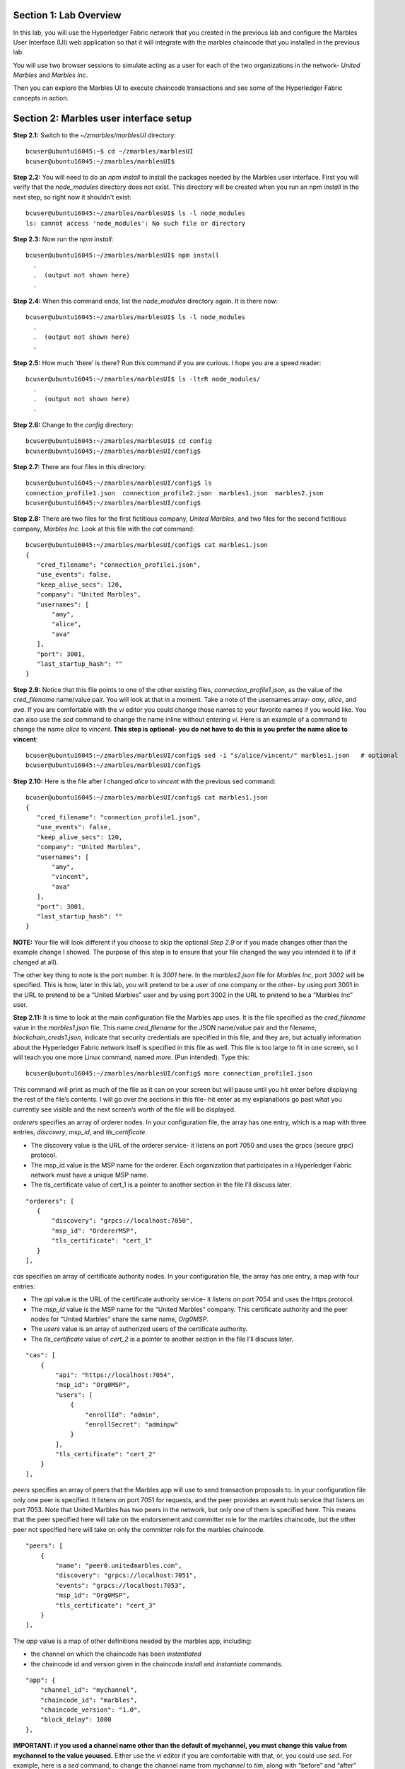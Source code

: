 Section 1:  Lab Overview
========================


In this lab, you will use the Hyperledger Fabric network that you created in the previous lab and configure the Marbles User 
Interface (UI) web application so that it will integrate with the marbles chaincode that you installed in the previous lab.

You will use two browser sessions to simulate acting as a user for each of the two organizations in the network- *United Marbles*
and *Marbles Inc*.

Then you can explore the Marbles UI to execute chaincode transactions and see some of the Hyperledger Fabric concepts in action.

Section 2: Marbles user interface setup
=======================================

**Step 2.1:** Switch to the *~/zmarbles/marblesUI* directory::

 bcuser@ubuntu16045:~$ cd ~/zmarbles/marblesUI
 bcuser@ubuntu16045:~/zmarbles/marblesUI$ 


**Step 2.2:** You will need to do an *npm install* to install the packages needed by the Marbles user interface.  
First you will verify that the *node_modules* directory does not exist.  
This directory will be created when you run an npm *install* in the next step, so right now it shouldn't exist::

 bcuser@ubuntu16045:~/zmarbles/marblesUI$ ls -l node_modules
 ls: cannot access 'node_modules': No such file or directory

**Step 2.3:** Now run the *npm install*::

 bcuser@ubuntu16045:~/zmarbles/marblesUI$ npm install
   .
   .  (output not shown here)
   .

**Step 2.4:** When this command ends, list the *node_modules* directory again. It is there now::

 bcuser@ubuntu16045:~/zmarbles/marblesUI$ ls -l node_modules
   .
   .  (output not shown here)
   .

**Step 2.5:** How much ‘there’ is there?  Run this command if you are curious.  I hope you are a speed reader::
 
 bcuser@ubuntu16045:~/zmarbles/marblesUI$ ls -ltrR node_modules/
   .
   .  (output not shown here)
   .

**Step 2.6:** Change to the *config* directory::

 bcuser@ubuntu16045:~/zmarbles/marblesUI$ cd config
 bcuser@ubuntu16045;~/zmarbles/marblesUI/config$ 

**Step 2.7:** There are four files in this directory::

 bcuser@ubuntu16045:~/zmarbles/marblesUI/config$ ls
 connection_profile1.json  connection_profile2.json  marbles1.json  marbles2.json
 bcuser@ubuntu16045:~/zmarbles/marblesUI/config$ 
 
**Step 2.8:** There are two files for the first fictitious company, *United Marbles*, and two files for the second fictitious 
company, *Marbles Inc.*  
Look at this file with the *cat* command::

 bcuser@ubuntu16045:~/zmarbles/marblesUI/config$ cat marbles1.json 
 {
    "cred_filename": "connection_profile1.json",
    "use_events": false,
    "keep_alive_secs": 120,
    "company": "United Marbles",
    "usernames": [
        "amy",
        "alice",
        "ava"
    ],
    "port": 3001,
    "last_startup_hash": ""
 }

**Step 2.9:** Notice that this file points to one of the other existing files, *connection_profile1.json*, as the value of 
the *cred_filename* name/value pair.  
You will look at that in a moment.  
Take a note of the usernames array-  *amy*, *alice*, and *ava*.  
If you are comfortable with the *vi* editor you could change those names to your favorite names if you would like.  
You can also use the *sed* command to change the name inline without entering *vi*.  
Here is an example of a command to change the name *alice* to *vincent*.  
**This step is optional- you do not have to do this is you prefer the name alice to vincent**::

 bcuser@ubuntu16045:~/zmarbles/marblesUI/config$ sed -i "s/alice/vincent/" marbles1.json   # optional
 bcuser@ubuntu16045:~/zmarbles/marblesUI/config$

**Step 2.10:** Here is the file after I changed *alice* to *vincent* with the previous sed command::

 bcuser@ubuntu16045:~/zmarbles/marblesUI/config$ cat marbles1.json 
 {
    "cred_filename": "connection_profile1.json",
    "use_events": false,
    "keep_alive_secs": 120,
    "company": "United Marbles",
    "usernames": [
        "amy",
        "vincent",
        "ava"
    ],
    "port": 3001,
    "last_startup_hash": ""
 }

 
**NOTE:** Your file will look different if you choose to skip the optional *Step 2.9* or if you made changes other than the example change I showed.  
The purpose of this step is to ensure that your file changed the way you intended it to (if it changed at all).

The other key thing to note is the port number.  
It is *3001* here.  
In the *marbles2.json* file for *Marbles Inc*, port *3002* will be specified.  
This is how, later in this lab, you will pretend to be a user of one company or the other-  by using port 3001 in the URL to pretend to be a “United Marbles” user and by using port 3002 in the URL to pretend to be a “Marbles Inc” user.

**Step 2.11:** It is time to look at the main configuration file the Marbles app uses. 
It is the file specified as the *cred_filename* value in the *marbles1.json* file.  
This name *cred_filename* for the JSON name/value pair and the filename, *blockchain_creds1.json*, indicate that security credentials are specified in this file, and they are, but actually information about the Hyperledger Fabric network itself is specified in this file as well. 
This file is too large to fit in one screen, so I will teach you one more Linux command, named *more*.  
(Pun intended).  
Type this::

 bcuser@ubuntu16045:~/zmarbles/marblesUI/config$ more connection_profile1.json

This command will print as much of the file as it can on your screen but will pause until you hit enter before displaying the rest of the file’s contents.  
I will go over the sections in this file- hit enter as my explanations go past what you currently see visible and the next screen’s worth of the file will be displayed.

*orderers* specifies an array of orderer nodes.  
In your configuration file, the array has one entry, which is a map with three entries, *discovery*, *msp_id*, and *tls_certificate*.

*	The discovery value is the URL of the orderer service-  it listens on port 7050 and uses the grpcs (secure grpc) protocol.  
*	The msp_id value is the MSP name for the orderer. Each organization that participates in a Hyperledger Fabric network must have a unique MSP name. 
*	The tls_certificate value of cert_1 is a pointer to another section in the file I’ll discuss later.

::

         "orderers": [
            {   
                "discovery": "grpcs://localhost:7050",
                "msp_id": "OrdererMSP",
                "tls_certificate": "cert_1"
            }
         ],

*cas* specifies an array of certificate authority nodes.  
In your configuration file, the array has one entry, a map with four entries:

* The *api* value is the URL of the certificate authority service- it listens on port 7054 and uses the https protocol.

*	The *msp_id* value is the MSP name for the “United Marbles” company.  This certificate authority and the peer nodes for “United Marbles” share the same name, *Org0MSP*.

*	The *users* value is an array of authorized users of the certificate authority.

*	The *tls_certificate* value of *cert_2* is a pointer to another section in the file I’ll discuss later.

::

        "cas": [
            {   
                "api": "https://localhost:7054",
                "msp_id": "Org0MSP",
                "users": [
                    {   
                        "enrollId": "admin",
                        "enrollSecret": "adminpw"
                    }
                ],
                "tls_certificate": "cert_2"
            }
        ],
        
*peers* specifies an array of peers that the Marbles app will use to send transaction proposals to. 
In your configuration file only one peer is specified.  
It listens on port 7051 for requests, and the peer provides an event hub service that listens on port 7053. 
Note that United Marbles has two peers in the network, but only one of them is specified here.  
This means that the peer specified here will take on the endorsement and committer role for the marbles chaincode, but the other peer not specified here will take on only the committer role for the marbles chaincode.

::

        "peers": [
            {   
                "name": "peer0.unitedmarbles.com",
                "discovery": "grpcs://localhost:7051",
                "events": "grpcs://localhost:7053",
                "msp_id": "Org0MSP",
                "tls_certificate": "cert_3"
            }
        ],
        
The *app* value is a map of other definitions needed by the marbles app, including:

*	the channel on which the chaincode has been *instantiated* 
*	the chaincode id and version given in the chaincode *install* and *instantiate* commands.

::

        "app": {
            "channel_id": "mychannel",
            "chaincode_id": "marbles",
            "chaincode_version": "1.0",
            "block_delay": 1000
        },
        
**IMPORTANT: if you used a channel name other than the default of mychannel, you must change this value from mychannel to the value youused.** 
Either use the *vi* editor if you are comfortable with that, or, you could use *sed*.  
For example, here is a *sed* command, to change the channel name from *mychannel* to *tim*, along with “before” and “after” *grep* commands to show the changes
**(These commands are examples and only needed if you did not use the default channel name of mychannel)**::

 bcuser@ubuntu16045:~/zmarbles/marblesUI/config$ grep mychannel connection_profile[12].json 
 blockchain_creds1.json:            "channel_id": "mychannel",
 blockchain_creds2.json:            "channel_id": "mychannel", 
 bcuser@ubuntu16045:~/zmarbles/marblesUI/config$ sed -i "s/mychannel/tim/" connection_profile[12].json 
 bcuser@ubuntu16045:~/zmarbles/marblesUI/config$ grep -1 channels connection_profile[12].json 
 connection_profile1.json-	},
 connection_profile1.json:	"channels": {
 connection_profile1.json-		"tim": {
 --
 connection_profile2.json-	},
 connection_profile2.json:	"channels": {
 connection_profile2.json-		"tim": {

The *tls_certificates* value is a map of name/value pairs associated with certificates used for TLS handshaking:

*	*cert_1* is used by the orderer service
*	*cert_2* is used by the United Marbles certificate authority service
*	*cert_3* is used by the United Marbles peer specified in the *peers* section of this file

::

        "tls_certificates": {
            "cert_1": {
                "common_name": "orderer.blockchain.com",
                "pem": "../../crypto-config/ordererOrganizations/blockchain.com/orderers/orderer.blockchain.com/tls/ca.crt"
            },
            "cert_2": {
                "common_name": "ca.unitedmarbles.com",
                "pem": "../../crypto-config/peerOrganizations/unitedmarbles.com/ca/ca.unitedmarbles.com-cert.pem"
            },
            "cert_3": {
                "common_name": "peer0.unitedmarbles.com",
                "pem": "../../crypto-config/peerOrganizations/unitedmarbles.com/peers/peer0.unitedmarbles.com/tls/ca.crt"
            }
        }
        
**Step 2.12:** The considerations for *marbles2.json* and *connection_profile2.json* are the same as for *marbles1.json* 
and *connection_profile1.json* except that they apply to “Marbles Inc.” instead of “United Marbles”.  
If you would like to compare the differences between *connection_profile1.json* and *connection_profile2.json*, try the *diff* command and observe its output. 
This command lists sections of the two files that it finds different.  
The lines from the first file, *blockchain_creds1.json*, start with ‘<’ (added by the diff command output, not in the actual file), and the lines from the second file, *blockchain_creds2.json*, start with ‘>’::

 bcuser@ubuntu16045:~/zmarbles/marblesUI/config$ diff connection_profile1.json connection_profile2.json 
 8c8
 < 		"organization": "Org0MSP"
 ---
 > 		"organization": "Org1MSP"
 16c16
 <  				"fabric-peer-org1" : {
 ---
 >  				"fabric-peer-org2" : {
 27,28c27,28
 < 		"Org0MSP": {
 < 			"mspid": "Org0MSP",
 ---
 > 		"Org1MSP": {
 > 			"mspid": "Org1MSP",
 30c30
 < 				"fabric-peer-org1"
 ---
 > 				"fabric-peer-org2"
 33c33
 < 				"fabric-ca-org1"
 ---
 > 				"fabric-ca-org2"
 54,56c54,56
 < 		"fabric-peer-org1": {
 < 			"url": "grpcs://localhost:7051",
 < 			"eventUrl": "grpcs://localhost:7053",
 ---
 > 		"fabric-peer-org2": {
 > 			"url": "grpcs://localhost:9051",
 > 			"eventUrl": "grpcs://localhost:9053",
 58c58
 < 				"ssl-target-name-override": "peer0.unitedmarbles.com",
 ---
 > 				"ssl-target-name-override": "peer0.marblesinc.com",
 65c65
 < 				"path": "../../crypto-config/peerOrganizations/unitedmarbles.com/peers/peer0.unitedmarbles.com/tls/ca.crt"
 ---
 > 				"path": "../../crypto-config/peerOrganizations/marblesinc.com/peers/peer0.marblesinc.com/tls/ca.crt"
 70,71c70,71
 < 		"fabric-ca-org1": {
 < 			"url": "https://localhost:7054",
 ---
 > 		"fabric-ca-org2": {
 > 			"url": "https://localhost:8054",
 73c73
 < 				"ssl-target-name-override": "ca.unitedmarbles.com",
 ---
 > 				"ssl-target-name-override": "ca.marblesinc.com",
 77c77
 < 				"path": "../../crypto-config/peerOrganizations/unitedmarbles.com/ca/ca.unitedmarbles.com-cert.pem"
 ---
 > 				"path": "../../crypto-config/peerOrganizations/marblesinc.com/ca/ca.marblesinc.com-cert.pem"
 81,82c81,82
 < 					"enrollId": "admin",
 < 					"enrollSecret": "adminpw"
 ---
 > 					"enrollId": "admin2",
 > 					"enrollSecret": "adminpw2"
 85c85
 < 			"caName": "ca-org0"
 ---
 > 			"caName": "ca-org1"
 
Section 3: Start the Marbles user interface
===========================================

In this section, you will use the Marbles user interface.  
You will start two browser sessions- one will be as a “United Marbles” user, and the other as a “Marbles Inc” user.  
Here in this lab, you are serving both companies’ applications from the same server, so you will differentiate between the two companies by the port number. 
You will connect to port 3001 when acting as a United Marbles user, and you will connect to port 3002 when acting as a Marbles Inc user.  
In the real world, each of the two companies would probably either serve the user interface from their own server, or perhaps both companies would log in to a server provided by a service provider-  think “Blockchain-as-a-service”.  
The chosen topology is use-case dependent and beyond the scope of this lab.

**Step 3.1:** You are now ready to start the server for UnitedMarbles.  
Back up to the *~/zmarbles/marblesUI* directory::

 bcuser@ubuntu16045:~/zmarbles/marblesUI/config$ cd ..
 bcuser@ubuntu16045:~/zmarbles/marblesUI$

**Step 3.2:** You will now use *gulp* to start up the server, with this command::

 bcuser@ubuntu16045:~/zmarbles/marblesUI$ gulp marbles1
 [12:58:04] Using gulpfile ~/zmarbles/marblesUI/gulpfile.js
 [12:58:04] Starting 'env_tls'...
 [12:58:04] Finished 'env_tls' after 52 μs
 [12:58:04] Starting 'build-sass'...
 [12:58:04] Finished 'build-sass' after 6.47 ms
 [12:58:04] Starting 'watch-sass'...
 [12:58:04] Finished 'watch-sass' after 6.58 ms
 [12:58:04] Starting 'watch-server'...
 [12:58:04] Finished 'watch-server' after 1.96 ms
 [12:58:04] Starting 'server'...
 info: Checking connection profile is done
 info: Loaded config file /home/bcuser/zmarbles/marblesUI/config/marbles1.json
 info: Loaded connection profile file /home/bcuser/zmarbles/marblesUI/config/connection_profile1.json



 Connection Profile Lib Functions:()
   getNetworkName()
   getNetworkCredFileName()
   buildTlsOpts()
   getFirstChannelId()
   getChannelId()
   loadPem()
   getMarblesField()
   getChaincodeId()
   getChaincodeVersion()
   getFirstCaName()
   getCA()
   getCasUrl()
   getAllCaUrls()
   getCaName()
   getCaTlsCertOpts()
   getEnrollObj()
   getFirstPeerName()
   getPeer()
   getPeersUrl()
   getAllPeerUrls()
   getPeerEventUrl()
   getPeerTlsCertOpts()
   getMarbleUsernamesConfig()
   getCompanyNameFromFile()
   getMarblesPort()
   getEventsSetting()
   getKeepAliveMs()
   getFirstOrdererName()
   getOrderer()
   getOrderersUrl()
   getOrdererTlsCertOpts()
   getBlockDelay()
   getKvsPath()
   getFirstOrg()
   getClientsOrgName()
   getClientOrg()
   getMarbleUsernames()
   getOrgsMSPid()
   getAdminPrivateKeyPEM()
   getAdminSignedCertPEM()


 ----------------------------------- Server Up - localhost:3001 -----------------------------------
 Welcome aboard:	 United Marbles
 Channel:	 mychannel
 Org:		 Org0MSP
 CA:		 fabric-ca-org1
 Orderer:	 fabric-orderer
 Peer:		 fabric-peer-org1
 Chaincode ID:	 marbles
 Chaincode Version:  v4
 ------------------------------------------ Websocket Up ------------------------------------------


 debug: loading pem from a path: /home/bcuser/zmarbles/crypto-config/peerOrganizations/unitedmarbles.com /ca/ca.unitedmarbles.com-cert.pem
 debug: loading pem from a path: /home/bcuser/zmarbles/crypto-config/ordererOrganizations/blockchain.com/orderers/orderer.blockchain.com/tls/ca.crt
 debug: loading pem from a path: /home/bcuser/zmarbles/crypto-config/peerOrganizations/unitedmarbles.com/peers/peer0.unitedmarbles.com/tls/ca.crt
 info: [fcw] Going to enroll peer_urls=[grpcs://localhost:7051], channel_id=mychannel, uuid=marblesDockerComposeNetworkmychannelOrg0MSPfabricpeerorg1, ca_url=https://localhost:7054, orderer_url=grpcs://localhost:7050, enroll_id=admin, enroll_secret=adminpw, msp_id=Org0MSP, kvs_path=/home/bcuser/.hfc-key-store/marblesDockerComposeNetworkmychannelOrg0MSPfabricpeerorg1
 debug: enroll id: "admin", secret: "adminpw"
 debug: msp_id:  Org0MSP ca_name: ca-org0
 info: [fcw] Successfully enrolled user 'admin'
 debug: added peer grpcs://localhost:7051
 debug: [fcw] Successfully got enrollment marblesDockerComposeNetworkmychannelOrg0MSPfabricpeerorg1
 info: Success enrolling admin
 debug: loading pem from a path: /home/bcuser/zmarbles/crypto-config/peerOrganizations/unitedmarbles.com/ca/ca.unitedmarbles.com-cert.pem
 debug: loading pem from a path: /home/bcuser/zmarbles/crypto-config/ordererOrganizations/blockchain.com/orderers/orderer.blockchain.com/tls/ca.crt
 debug: loading pem from a path: /home/bcuser/zmarbles/crypto-config/peerOrganizations/unitedmarbles.com/peers/peer0.unitedmarbles.com/tls/ca.crt
 debug: Checking if chaincode is already instantiated or not 1

 info: Checking for chaincode...
 debug: [fcw] Querying Chaincode: read()
 debug: [fcw] Sending query req: chaincodeId=marbles, fcn=read, args=[selftest], txId=null
 debug: [fcw] Peer Query Response - len: 1 type: number
 debug: [fcw] Successful query transaction.

 ----------------------------- Chaincode found on channel "mychannel" -----------------------------


 info: Checking chaincode and ui compatibility...
 debug: [fcw] Querying Chaincode: read()
 debug: [fcw] Sending query req: chaincodeId=marbles, fcn=read, args=[marbles_ui], txId=null
 warn: [fcw] warning - query resp is not json, might be okay: string 4.0.1
 debug: [fcw] Successful query transaction.
 info: Chaincode version is good
 info: Checking ledger for marble owners listed in the config file

 info: Fetching EVERYTHING...
 debug: [fcw] Querying Chaincode: read_everything()
 debug: [fcw] Sending query req: chaincodeId=marbles, fcn=read_everything, args=[], txId=null
 debug: [fcw] Peer Query Response - len: 529 type: object
 debug: [fcw] Successful query transaction.
 debug: This company has registered marble owners
 debug: Looking for marble owner: amy
 debug: Did not find marble username: amy
 info: We need to make marble owners


 - - - - - - - - - - - - - - - - - - - - - - - - - - - - - - - - - -
 info: Detected that we have NOT launched successfully yet
 debug: Open your browser to http://localhost:3001 and login as "admin" to initiate startup
 - - - - - - - - - - - - - - - - - - - - - - - - - - - - - - - - - -


The first line of the output just listed reads::

 [12:58:04] Using gulpfile ~/zmarbles/marblesUI/gulpfile.js

I am not going to go into detail on the *gulp* tool here, but if you are curious, if you look into the *gulpfile.js* file (you would have to use another PuTTY or SSH session as this one is now tied up) you would find that a *marbles1* task (*marbles1* being your argument to the *gulp* command) is defined::

 gulp.task('marbles1', ['env_tls', 'watch-sass', 'watch-server', 'server']);

The *marbles1* task specifies four more tasks to run, the first of which is *env_tls*.  
This task is adding a value to a map named *env*. 
This value points to the *marbles1.json* file::

 gulp.task('env_tls', function () {
        env['creds_filename'] = 'marbles1.json';
 });

The last of the tasks, *server*, when it is started, is receiving this map named *env* as part of its invocation::

 gulp.task('server', function(a, b) {
         if(node) node.kill();
         node = spawn('node', ['app.js'], {env: env, stdio: 'inherit'}); //command, file, options
 });

The syntax is a bit arcane, and this is not a course in JavaScript, but there is a line in the main file for the server, *app.js*, that reads this *creds_filename* value::

 var cp = require(__dirname + '/utils/connection_profile_lib/index.js')(process.env.creds_filename, logger);

Then witin *utils/connection_profile_lib/index.js* is where all the magic, a.k.a. code, happens to make use of the values specified in that file.

You did not need to know all this to run the application, but you might need to know where to start looking when your boss asks you to tailor the marbles application because she wants a return on the time and money you spent taking this lab-  assuming you don’t get off the hook when you tell her that nowhere was JavaScript mentioned on the agenda.

**Step 3.3:** Open up a web browser window or tab and point to *http://<your_IP_goes_here>:3001*.
Captain Obvious says to plug in your IP address instead of *<your_IP_goes_here>*. 
Listen to him. 
You should see a window pop up that looks like this:

.. image:: images/lab3/2019-01-20_13-13-53_UserChoice.png

**Step 3.4:** You are given a choice between *Express* and *Guided* for setting up the demo. 
Don't short-change yourself- pick *Guided*, you'll learn more.
After you click *Guided*, you will see this:
 
.. image:: images/lab3/2019-01-20_13-18-31_GuidedStep1.png

Read the text in the window to see what's going on.

**Step 3.5:** If you do not see *Step 1 Complete*, ask an instructor for help.  Otherwise, click *Next Step* and you should see this:
 
.. image:: images/lab3/2019-01-20_13-19-49_GuidedStep2.png

Click the '+' sign if you wish to see the settings used to contact the Fabric Certificate Authority.

**Step 3.6:** If you do not see *Step 2 Complete*, ask an instructor for help. Otherwise, click *Next Step* and you should see this:

.. image:: images/lab3/2019-01-20_13-20-56_GuidedStep3.png

Click the '+' sign to see information about your environment and your marbles chaincode. 

**Step 3.7:** If you do not see *Step 3 Complete*, ask an instructor for help. Otherwise, click *Next Step* and you should see this:

.. image:: images/lab3/2019-01-20_13-22-12_GuidedStep4-010.png

**Step 3.8:** Unlike the first three steps, which did not require further input from you to complete, this step will not proceed until you click the *Create* button.
Before you do that you have an opportunity to review and change the names that you use for new marbles owners in addition to the owner named 'Barry' that should already exist if you created it in the first part of this lab.

Click the *Create* button when you are ready and after several seconds you should see *Step 4 Complete* on the screen:

.. image:: images/lab3/2019-01-20_13-24-08_GuidedStep4-020.png

**Step 3.9:** If you do not see *Step 4 Complete*, ask an instructor for help. 
Otherwise, click *Next Step* and you should see this:

.. image:: images/lab3/2019-01-20_13-25-29_GuidedStep5.png

This should just give you a smiley face and a message saying that setup is complete.

**Step 3.10:** Click *Enter* and you should be returned to a screen that looks similar to this (your names may differ):

.. image:: images/lab3/UnitedMarblesMainPage.png

**Step 3.11:** What about John’s marble for Marbles Inc.?  
You only started up the server for United Marbles, so why does Marbles Inc show up and why is John so lonely?   
When you did the previous lab, the first two commands I had you do were an *init_owner* for John, 
tying him to Marbles Inc, and then an *init_marble*, giving him a marble.  
Remember, the “blockchain” is shared among all participants of the channel, so United Marbles and Marbles Inc both see the same chain-  they see each other’s marbles.  

But the user names specified in *config/marbles2.json* are not created until you start the server for *marbles2* and log in the first time.  
List the contents of *marbles2.json* file (switch to a free PuTTY session or start a new one), e.g.::

 bcuser@ubuntu16045:~$ cd ~/zmarbles/marblesUI
 bcuser@ubuntu16045:~/zmarbles/marblesUI$ cat config/marbles2.json 
 {
     "cred_filename": "connection_profile2.json",
     "use_events": false,
     "keep_alive_secs": 120,
     "company": "Marbles Inc",
     "usernames": [
         "cliff",
         "cody",
         "chuck"
     ],
     "port": 3002,
     "last_startup_hash": ""
 }

**Step 3.12:** Start the second server, the one for Marbles Inc::

 bcuser@ubuntu16045:~/zmarbles/marblesUI$ gulp marbles2
 [13:12:59] Using gulpfile ~/zmarbles/marblesUI/gulpfile.js
 [13:12:59] Starting 'env_tls2'...
 [13:12:59] Finished 'env_tls2' after 54 μs
 [13:12:59] Starting 'build-sass'...
 [13:12:59] Finished 'build-sass' after 6.6 ms
 [13:12:59] Starting 'watch-sass'...
 [13:12:59] Finished 'watch-sass' after 7.13 ms
 [13:12:59] Starting 'watch-server'...
 [13:12:59] Finished 'watch-server' after 1.94 ms
 [13:12:59] Starting 'server'...
 info: Checking connection profile is done
 info: Loaded config file /home/bcuser/zmarbles/marblesUI/config/marbles2.json
 info: Loaded connection profile file /home/bcuser/zmarbles/marblesUI/config/connection_profile2.json



 Connection Profile Lib Functions:()
   getNetworkName()
   getNetworkCredFileName()
   buildTlsOpts()
   getFirstChannelId()
   getChannelId()
   loadPem()
   getMarblesField()
   getChaincodeId()
   getChaincodeVersion()
   getFirstCaName()
   getCA()
   getCasUrl()
   getAllCaUrls()
   getCaName()
   getCaTlsCertOpts()
   getEnrollObj()
   getFirstPeerName()
   getPeer()
   getPeersUrl()
   getAllPeerUrls()
   getPeerEventUrl()
   getPeerTlsCertOpts()
   getMarbleUsernamesConfig()
   getCompanyNameFromFile() 
   getMarblesPort()
   getEventsSetting()
   getKeepAliveMs()
   getFirstOrdererName()
   getOrderer()
   getOrderersUrl()
   getOrdererTlsCertOpts()
   getBlockDelay()
   getKvsPath()
   getFirstOrg()
   getClientsOrgName()
   getClientOrg()
   getMarbleUsernames()
   getOrgsMSPid()
   getAdminPrivateKeyPEM()
   getAdminSignedCertPEM()


 ----------------------------------- Server Up - localhost:3002 -----------------------------------
 Welcome aboard:	 Marbles Inc
 Channel:	 mychannel
 Org:		 Org1MSP
 CA:		 fabric-ca-org2
 Orderer:	 fabric-orderer
 Peer:		 fabric-peer-org2
 Chaincode ID:	 marbles
 Chaincode Version:  v4
 ------------------------------------------ Websocket Up ------------------------------------------


 debug: loading pem from a path: /home/bcuser/zmarbles/crypto-config/peerOrganizations/marblesinc.com/ca/ca.marblesinc.com-cert.pem
 debug: loading pem from a path: /home/bcuser/zmarbles/crypto-config/ordererOrganizations/blockchain.com/orderers/orderer.blockchain.com/tls/ca.crt
 debug: loading pem from a path: /home/bcuser/zmarbles/crypto-config/peerOrganizations/marblesinc.com/peers/peer0.marblesinc.com/tls/ca.crt
 info: [fcw] Going to enroll peer_urls=[grpcs://localhost:9051], channel_id=mychannel, uuid=marblesDockerComposeNetworkmychannelOrg1MSPfabricpeerorg2, ca_url=https://localhost:8054, orderer_url=grpcs://localhost:7050, enroll_id=admin2, enroll_secret=adminpw2, msp_id=Org1MSP, kvs_path=/home/bcuser/.hfc-key-store/marblesDockerComposeNetworkmychannelOrg1MSPfabricpeerorg2
 debug: enroll id: "admin2", secret: "adminpw2"
 debug: msp_id:  Org1MSP ca_name: ca-org1
 info: [fcw] Successfully enrolled user 'admin2'
 debug: added peer grpcs://localhost:9051
 debug: [fcw] Successfully got enrollment marblesDockerComposeNetworkmychannelOrg1MSPfabricpeerorg2
 info: Success enrolling admin
 debug: loading pem from a path: /home/bcuser/zmarbles/crypto-config/peerOrganizations/marblesinc.com/ca/ca.marblesinc.com-cert.pem
 debug: loading pem from a path: /home/bcuser/zmarbles/crypto-config/ordererOrganizations/blockchain.com/orderers/orderer.blockchain.com/tls/ca.crt
 debug: loading pem from a path: /home/bcuser/zmarbles/crypto-config/peerOrganizations/marblesinc.com/peers/peer0.marblesinc.com/tls/ca.crt
 debug: Checking if chaincode is already instantiated or not 1

 info: Checking for chaincode...
 debug: [fcw] Querying Chaincode: read()
 debug: [fcw] Sending query req: chaincodeId=marbles, fcn=read, args=[selftest], txId=null
 debug: [fcw] Peer Query Response - len: 1 type: number
 debug: [fcw] Successful query transaction.

 ----------------------------- Chaincode found on channel "mychannel" -----------------------------


 info: Checking chaincode and ui compatibility...
 debug: [fcw] Querying Chaincode: read()
 debug: [fcw] Sending query req: chaincodeId=marbles, fcn=read, args=[marbles_ui], txId=null
 warn: [fcw] warning - query resp is not json, might be okay: string 4.0.1
 debug: [fcw] Successful query transaction.
 info: Chaincode version is good
 info: Checking ledger for marble owners listed in the config file

 info: Fetching EVERYTHING...
 debug: [fcw] Querying Chaincode: read_everything()
 debug: [fcw] Sending query req: chaincodeId=marbles, fcn=read_everything, args=[], txId=null
 debug: [fcw] Peer Query Response - len: 2282 type: object
 debug: [fcw] Successful query transaction.
 debug: This company has registered marble owners
 debug: Looking for marble owner: cliff
 debug: Did not find marble username: cliff
 info: We need to make marble owners


 - - - - - - - - - - - - - - - - - - - - - - - - - - - - - - - - - -
 info: Detected that we have NOT launched successfully yet
 debug: Open your browser to http://localhost:3002 and login as "admin" to initiate startup
 - - - - - - - - - - - - - - - - - - - - - - - - - - - - - - - - - -



If you peek at your browser session from United Marbles, (port 3001), you will not notice any changes yet.

**Step 3.13:** Open a browser tab or window and navigate to *http://<your_IP_here>:3002*. 
You will again be givin a choice of *Express* or *Guided* and feel free to choose whichever path suits your fancy.
If you choose *Express*, everything should hopefully sail through until yos see a screen with all Marbles Inc. owners and marbles, as well as all United Marbles owners and marbles:

.. image:: images/lab3/MarblesIncUpdatedPage.png
   
**Step 3.14:** If you go back to your screen for United Marbles (port 3001) you should observe that it has been updated to show the owners and marbles for Marbles Inc. in addition to United Marbles' own owners and marbles:
 
.. image:: images/lab3/UnitedMarblesUpdatedPage.png
    
Remember, you are looking at the United Marbles session but you see all the new users and marbles created by the Marbles Inc 
administrator.
     
**Step 3.15:**  Play with your marbles!!  
Here are some things you can do.  
When you do things as one user, e.g. as the United Marbles admin, go to the other user’s screen to see that the changes one organization makes are visible to the other organization:

* On two different browser sessions, you should be logged in as the administrator for each of the two fictitious companies.  When you are the United Marbles administrator, you can create marbles for you or anybody in United Marbles.  You can delete marbles for you or anybody in United Marbles.  You can take marbles from anybody in United Marbles and give them to anybody in the network, even to Marbles Inc people.  (And vice versa when you are a Marbles Inc administrator).
*	Try clicking on the little magnifying glass to the left of the browser window and follow the directions
*	Right click on a marble (Hint: this is the same as using the magnifying glass)
*	Click on the **Settings** button and **Enable** story mode.  Try an action that is allowed, and try an action that shouldn’t be allowed, such as trying to steal a marble from the other company.  **Disable** story mode when it gets too tedious, which shouldn’t take long.

**Step 3.16:** If you want that extra rush, try these optional advanced assignments:

*	Break out the previous lab’s material and enter the *cli* container and issue some commands to create, update or delete marbles.  See if the Marbles UI reflects your changes
*	Look at some of the marbles chaincode container logs while you work with the Marbles UI -	**Hint:**  *docker logs [-f] container_name* will show a container’s log.  Try it without the optional *-f* argument first and then try it with it.   *-f* ties up your terminal session but then shows new log messages as they are created.  Press **Ctrl-c** to get out of it.
* Look at the peer or orderer logs while you work with the Marbles UI
*	Click the **Setup Help** button in the upper left in the Marbles UI and then number *4* in the window that pops up.  Edit the list of names at the bottom and click **Create**.  Do your new users show up in both companies’ sessions?  What happens if you add a name that exists already?
 
**End of lab!**
